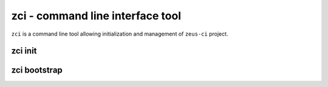 .. _zci:

zci - command line interface tool
=================================

``zci`` is a command line tool allowing initialization and management of
``zeus-ci`` project.

zci init
--------

.. program:: zci init

.. cmdoption:: [PROJECT_PATH]

   Initializes ``zeus-ci`` project at given <PROJECT_PATH>. If no argument is
   given, current directory is used.

.. cmdoption:: --no-bootstrap

   Specifies not to bootstrap the project. Refer to `zci_bootstrap`_.


..
   .. note::
      Following subcommands need to be run within project directory. It doesn't
      matter if it's run at the root of the project or at some subdirectory.

.. _zci_bootstrap:

zci bootstrap
-------------

.. program:: zci bootstrap [PROJECT_PATH]

   Following actions would be performed:

   - create Python virtual environment directory
   - prepare default database

